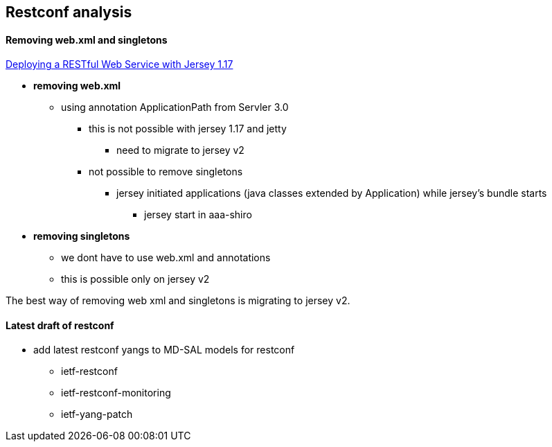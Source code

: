 == Restconf analysis

==== Removing web.xml and singletons

https://jersey.java.net/nonav/documentation/1.17/user-guide.html#d4e188[Deploying a RESTful Web Service with Jersey 1.17]

* *removing web.xml*
** using annotation ApplicationPath from Servler 3.0
*** this is not possible with jersey 1.17 and jetty
**** need to migrate to jersey v2
*** not possible to remove singletons
**** jersey initiated applications (java classes extended by Application) while jersey's bundle starts
***** jersey start in aaa-shiro

* *removing singletons*
** we dont have to use web.xml and annotations
** this is possible only on jersey v2

The best way of removing web xml and singletons is migrating to jersey v2.

==== Latest draft of restconf

* add latest restconf yangs to MD-SAL models for restconf
** ietf-restconf
** ietf-restconf-monitoring
** ietf-yang-patch
